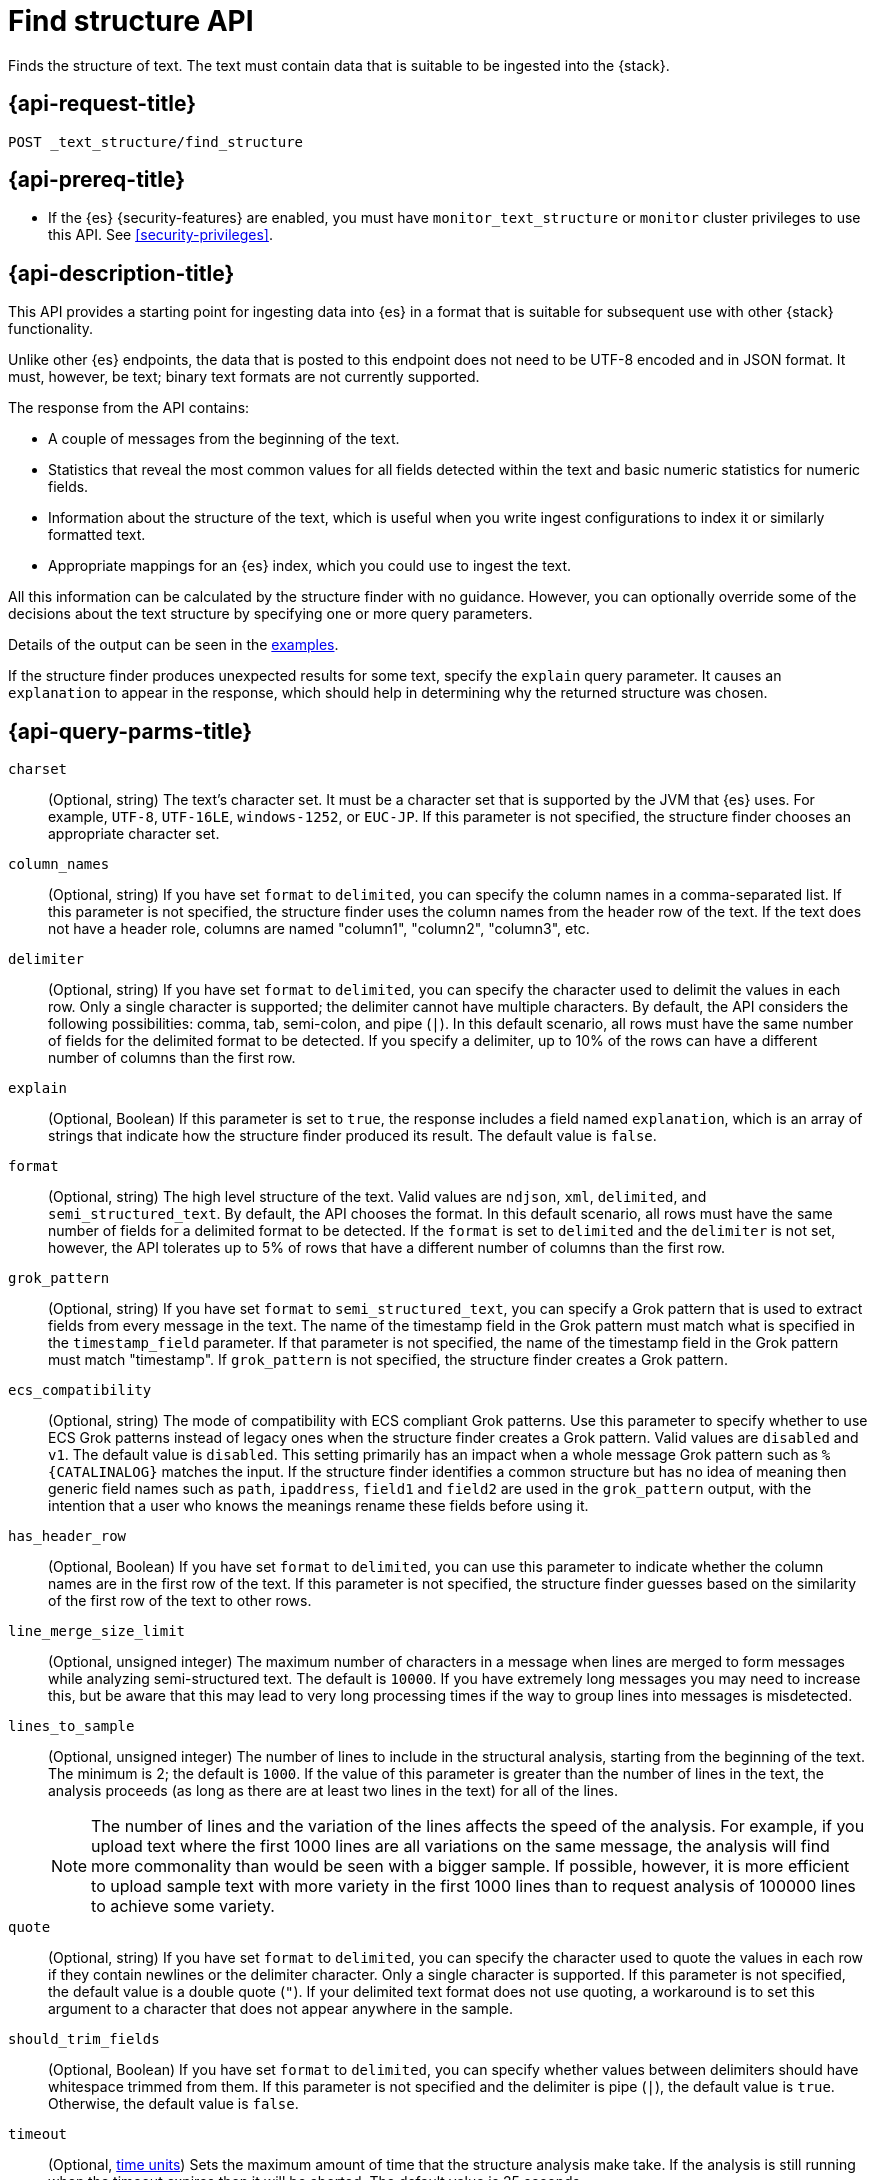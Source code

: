 [role="xpack"]
[[find-structure]]
= Find structure API

Finds the structure of text. The text must
contain data that is suitable to be ingested into the
{stack}.

[discrete]
[[find-structure-request]]
== {api-request-title}

`POST _text_structure/find_structure`

[discrete]
[[find-structure-prereqs]]
== {api-prereq-title}

* If the {es} {security-features} are enabled, you must have `monitor_text_structure` or
`monitor` cluster privileges to use this API. See
<<security-privileges>>.

[discrete]
[[find-structure-desc]]
== {api-description-title}

This API provides a starting point for ingesting data into {es} in a format that
is suitable for subsequent use with other {stack} functionality.

Unlike other {es} endpoints, the data that is posted to this endpoint does not
need to be UTF-8 encoded and in JSON format. It must, however, be text; binary
text formats are not currently supported.

The response from the API contains:

* A couple of messages from the beginning of the text.
* Statistics that reveal the most common values for all fields detected within
the text and basic numeric statistics for numeric fields.
* Information about the structure of the text, which is useful when you write
ingest configurations to index it or similarly formatted text.
* Appropriate mappings for an {es} index, which you could use to ingest the text.

All this information can be calculated by the structure finder with no guidance.
However, you can optionally override some of the decisions about the text
structure by specifying one or more query parameters.

Details of the output can be seen in the <<find-structure-examples,examples>>.

If the structure finder produces unexpected results for some text,
specify the `explain` query parameter. It causes an `explanation` to appear in
the response, which should help in determining why the returned structure was
chosen.

[discrete]
[[find-structure-query-parms]]
== {api-query-parms-title}

`charset`::
(Optional, string) The text's character set. It must be a character set that is
supported by the JVM that {es} uses. For example, `UTF-8`, `UTF-16LE`,
`windows-1252`, or `EUC-JP`. If this parameter is not specified, the structure
finder chooses an appropriate character set.

`column_names`::
(Optional, string) If you have set `format` to `delimited`, you can specify the
column names in a comma-separated list. If this parameter is not specified, the
structure finder uses the column names from the header row of the text. If the
text does not have a header role, columns are named "column1", "column2",
"column3", etc.

`delimiter`::
(Optional, string) If you have set `format` to `delimited`, you can specify the
character used to delimit the values in each row. Only a single character is
supported; the delimiter cannot have multiple characters. By default, the API
considers the following possibilities: comma, tab, semi-colon, and pipe (`|`).
In this default scenario, all rows must have the same number of fields for the
delimited format to be detected. If you specify a delimiter, up to 10% of the
rows can have a different number of columns than the first row.

`explain`::
(Optional, Boolean) If this parameter is set to `true`, the response includes a
field named `explanation`, which is an array of strings that indicate how the
structure finder produced its result. The default value is `false`.

`format`::
(Optional, string) The high level structure of the text. Valid values are
`ndjson`, `xml`, `delimited`, and `semi_structured_text`. By default, the API
chooses the format. In this default scenario, all rows must have the same number
of fields for a delimited format to be detected. If the `format` is set to
`delimited` and the `delimiter` is not set, however, the API tolerates up to 5%
of rows that have a different number of columns than the first row.

`grok_pattern`::
(Optional, string) If you have set `format` to `semi_structured_text`, you can
specify a Grok pattern that is used to extract fields from every message in the
text. The name of the timestamp field in the Grok pattern must match what is
specified in the `timestamp_field` parameter. If that parameter is not
specified, the name of the timestamp field in the Grok pattern must match
"timestamp". If `grok_pattern` is not specified, the structure finder creates a
Grok pattern.

`ecs_compatibility`::
(Optional, string) The mode of compatibility with ECS compliant Grok patterns.
Use this parameter to specify whether to use ECS Grok patterns instead of
legacy ones when the structure finder creates a Grok pattern. Valid values
are `disabled` and `v1`. The default value is `disabled`. This setting primarily
has an impact when a whole message Grok pattern such as `%{CATALINALOG}`
matches the input. If the structure finder identifies a common structure but
has no idea of meaning then generic field names such as `path`, `ipaddress`,
`field1` and `field2` are used in the `grok_pattern` output, with the intention
that a user who knows the meanings rename these fields before using it.
`has_header_row`::
(Optional, Boolean) If you have set `format` to `delimited`, you can use this
parameter to indicate whether the column names are in the first row of the text.
If this parameter is not specified, the structure finder guesses based on the
similarity of the first row of the text to other rows.

`line_merge_size_limit`::
(Optional, unsigned integer) The maximum number of characters in a message when
lines are merged to form messages while analyzing semi-structured text. The
default is `10000`. If you have extremely long messages you may need to increase
this, but be aware that this may lead to very long processing times if the way
to group lines into messages is misdetected.

`lines_to_sample`::
(Optional, unsigned integer) The number of lines to include in the structural
analysis, starting from the beginning of the text. The minimum is 2; the default
is `1000`. If the value of this parameter is greater than the number of lines in
the text, the analysis proceeds (as long as there are at least two lines in the
text) for all of the lines.
+
--
NOTE: The number of lines and the variation of the lines affects the speed of
the analysis. For example, if you upload text where the first 1000 lines
are all variations on the same message, the analysis will find more commonality
than would be seen with a bigger sample. If possible, however, it is more
efficient to upload sample text with more variety in the first 1000 lines than
to request analysis of 100000 lines to achieve some variety.

--

`quote`::
(Optional, string) If you have set `format` to `delimited`, you can specify the
character used to quote the values in each row if they contain newlines or the
delimiter character. Only a single character is supported. If this parameter is
not specified, the default value is a double quote (`"`). If your delimited text
format does not use quoting, a workaround is to set this argument to a character
that does not appear anywhere in the sample.

`should_trim_fields`::
(Optional, Boolean) If you have set `format` to `delimited`, you can specify
whether values between delimiters should have whitespace trimmed from them. If
this parameter is not specified and the delimiter is pipe (`|`), the default
value is `true`. Otherwise, the default value is `false`.

`timeout`::
(Optional, <<time-units,time units>>) Sets the maximum amount of time that the
structure analysis make take. If the analysis is still running when the timeout
expires then it will be aborted. The default value is 25 seconds.

`timestamp_field`::
(Optional, string) The name of the field that contains the primary timestamp of
each record in the text. In particular, if the text were ingested into an index,
this is the field that would be used to populate the `@timestamp` field.
+
--
If the `format` is `semi_structured_text`, this field must match the name of the
appropriate extraction in the `grok_pattern`. Therefore, for semi-structured
text, it is best not to specify this parameter unless `grok_pattern` is
also specified.

For structured text, if you specify this parameter, the field must exist
within the text.

If this parameter is not specified, the structure finder makes a decision about
which field (if any) is the primary timestamp field. For structured text,
it is not compulsory to have a timestamp in the text.
--

`timestamp_format`::
(Optional, string) The Java time format of the timestamp field in the text.
+
--
Only a subset of Java time format letter groups are supported:

* `a`
* `d`
* `dd`
* `EEE`
* `EEEE`
* `H`
* `HH`
* `h`
* `M`
* `MM`
* `MMM`
* `MMMM`
* `mm`
* `ss`
* `XX`
* `XXX`
* `yy`
* `yyyy`
* `zzz`

Additionally `S` letter groups (fractional seconds) of length one to nine are
supported providing they occur after `ss` and separated from the `ss` by a `.`,
`,` or `:`. Spacing and punctuation is also permitted with the exception of `?`,
newline and carriage return, together with literal text enclosed in single
quotes. For example, `MM/dd HH.mm.ss,SSSSSS 'in' yyyy` is a valid override
format.

One valuable use case for this parameter is when the format is semi-structured
text, there are multiple timestamp formats in the text, and you know which
format corresponds to the primary timestamp, but you do not want to specify the
full `grok_pattern`. Another is when the timestamp format is one that the
structure finder does not consider by default.

If this parameter is not specified, the structure finder chooses the best
format from a built-in set.

The following table provides the appropriate `timeformat` values for some example timestamps:

|===
| Timeformat                 | Presentation

| yyyy-MM-dd HH:mm:ssZ       | 2019-04-20 13:15:22+0000
| EEE, d MMM yyyy HH:mm:ss Z | Sat, 20 Apr 2019 13:15:22 +0000
| dd.MM.yy HH:mm:ss.SSS      | 20.04.19 13:15:22.285
|===

See
https://docs.oracle.com/javase/8/docs/api/java/time/format/DateTimeFormatter.html[the Java date/time format documentation]
for more information about date and time format syntax.

--

[discrete]
[[find-structure-request-body]]
== {api-request-body-title}

The text that you want to analyze. It must contain data that is suitable to
be ingested into {es}. It does not need to be in JSON format and it does not
need to be UTF-8 encoded. The size is limited to the {es} HTTP receive buffer
size, which defaults to 100 Mb.

[discrete]
[[find-structure-examples]]
== {api-examples-title}

[discrete]
[[find-structure-example-nld-json]]
=== Ingesting newline-delimited JSON

Suppose you have newline-delimited JSON text that contains information about
some books. You can send the contents to the `find_structure` endpoint:

[source,console]
----
POST _text_structure/find_structure
{"name": "Leviathan Wakes", "author": "James S.A. Corey", "release_date": "2011-06-02", "page_count": 561}
{"name": "Hyperion", "author": "Dan Simmons", "release_date": "1989-05-26", "page_count": 482}
{"name": "Dune", "author": "Frank Herbert", "release_date": "1965-06-01", "page_count": 604}
{"name": "Dune Messiah", "author": "Frank Herbert", "release_date": "1969-10-15", "page_count": 331}
{"name": "Children of Dune", "author": "Frank Herbert", "release_date": "1976-04-21", "page_count": 408}
{"name": "God Emperor of Dune", "author": "Frank Herbert", "release_date": "1981-05-28", "page_count": 454}
{"name": "Consider Phlebas", "author": "Iain M. Banks", "release_date": "1987-04-23", "page_count": 471}
{"name": "Pandora's Star", "author": "Peter F. Hamilton", "release_date": "2004-03-02", "page_count": 768}
{"name": "Revelation Space", "author": "Alastair Reynolds", "release_date": "2000-03-15", "page_count": 585}
{"name": "A Fire Upon the Deep", "author": "Vernor Vinge", "release_date": "1992-06-01", "page_count": 613}
{"name": "Ender's Game", "author": "Orson Scott Card", "release_date": "1985-06-01", "page_count": 324}
{"name": "1984", "author": "George Orwell", "release_date": "1985-06-01", "page_count": 328}
{"name": "Fahrenheit 451", "author": "Ray Bradbury", "release_date": "1953-10-15", "page_count": 227}
{"name": "Brave New World", "author": "Aldous Huxley", "release_date": "1932-06-01", "page_count": 268}
{"name": "Foundation", "author": "Isaac Asimov", "release_date": "1951-06-01", "page_count": 224}
{"name": "The Giver", "author": "Lois Lowry", "release_date": "1993-04-26", "page_count": 208}
{"name": "Slaughterhouse-Five", "author": "Kurt Vonnegut", "release_date": "1969-06-01", "page_count": 275}
{"name": "The Hitchhiker's Guide to the Galaxy", "author": "Douglas Adams", "release_date": "1979-10-12", "page_count": 180}
{"name": "Snow Crash", "author": "Neal Stephenson", "release_date": "1992-06-01", "page_count": 470}
{"name": "Neuromancer", "author": "William Gibson", "release_date": "1984-07-01", "page_count": 271}
{"name": "The Handmaid's Tale", "author": "Margaret Atwood", "release_date": "1985-06-01", "page_count": 311}
{"name": "Starship Troopers", "author": "Robert A. Heinlein", "release_date": "1959-12-01", "page_count": 335}
{"name": "The Left Hand of Darkness", "author": "Ursula K. Le Guin", "release_date": "1969-06-01", "page_count": 304}
{"name": "The Moon is a Harsh Mistress", "author": "Robert A. Heinlein", "release_date": "1966-04-01", "page_count": 288}
----
// TEST

If the request does not encounter errors, you receive the following result:

[source,console-result]
----
{
  "num_lines_analyzed" : 24, <1>
  "num_messages_analyzed" : 24, <2>
  "sample_start" : "{\"name\": \"Leviathan Wakes\", \"author\": \"James S.A. Corey\", \"release_date\": \"2011-06-02\", \"page_count\": 561}\n{\"name\": \"Hyperion\", \"author\": \"Dan Simmons\", \"release_date\": \"1989-05-26\", \"page_count\": 482}\n", <3>
  "charset" : "UTF-8", <4>
  "has_byte_order_marker" : false, <5>
  "format" : "ndjson", <6>
  "ecs_compatibility" : "disabled", <7>
  "timestamp_field" : "release_date", <8>
  "joda_timestamp_formats" : [ <9>
    "ISO8601"
  ],
  "java_timestamp_formats" : [ <10>
    "ISO8601"
  ],
  "need_client_timezone" : true, <11>
  "mappings" : { <12>
    "properties" : {
      "@timestamp" : {
        "type" : "date"
      },
      "author" : {
        "type" : "keyword"
      },
      "name" : {
        "type" : "keyword"
      },
      "page_count" : {
        "type" : "long"
      },
      "release_date" : {
        "type" : "date",
        "format" : "iso8601"
      }
    }
  },
  "ingest_pipeline" : {
    "description" : "Ingest pipeline created by text structure finder",
    "processors" : [
      {
        "date" : {
          "field" : "release_date",
          "timezone" : "{{ event.timezone }}",
          "formats" : [
            "ISO8601"
          ]
        }
      }
    ]
  },
  "field_stats" : { <13>
    "author" : {
      "count" : 24,
      "cardinality" : 20,
      "top_hits" : [
        {
          "value" : "Frank Herbert",
          "count" : 4
        },
        {
          "value" : "Robert A. Heinlein",
          "count" : 2
        },
        {
          "value" : "Alastair Reynolds",
          "count" : 1
        },
        {
          "value" : "Aldous Huxley",
          "count" : 1
        },
        {
          "value" : "Dan Simmons",
          "count" : 1
        },
        {
          "value" : "Douglas Adams",
          "count" : 1
        },
        {
          "value" : "George Orwell",
          "count" : 1
        },
        {
          "value" : "Iain M. Banks",
          "count" : 1
        },
        {
          "value" : "Isaac Asimov",
          "count" : 1
        },
        {
          "value" : "James S.A. Corey",
          "count" : 1
        }
      ]
    },
    "name" : {
      "count" : 24,
      "cardinality" : 24,
      "top_hits" : [
        {
          "value" : "1984",
          "count" : 1
        },
        {
          "value" : "A Fire Upon the Deep",
          "count" : 1
        },
        {
          "value" : "Brave New World",
          "count" : 1
        },
        {
          "value" : "Children of Dune",
          "count" : 1
        },
        {
          "value" : "Consider Phlebas",
          "count" : 1
        },
        {
          "value" : "Dune",
          "count" : 1
        },
        {
          "value" : "Dune Messiah",
          "count" : 1
        },
        {
          "value" : "Ender's Game",
          "count" : 1
        },
        {
          "value" : "Fahrenheit 451",
          "count" : 1
        },
        {
          "value" : "Foundation",
          "count" : 1
        }
      ]
    },
    "page_count" : {
      "count" : 24,
      "cardinality" : 24,
      "min_value" : 180,
      "max_value" : 768,
      "mean_value" : 387.0833333333333,
      "median_value" : 329.5,
      "top_hits" : [
        {
          "value" : 180,
          "count" : 1
        },
        {
          "value" : 208,
          "count" : 1
        },
        {
          "value" : 224,
          "count" : 1
        },
        {
          "value" : 227,
          "count" : 1
        },
        {
          "value" : 268,
          "count" : 1
        },
        {
          "value" : 271,
          "count" : 1
        },
        {
          "value" : 275,
          "count" : 1
        },
        {
          "value" : 288,
          "count" : 1
        },
        {
          "value" : 304,
          "count" : 1
        },
        {
          "value" : 311,
          "count" : 1
        }
      ]
    },
    "release_date" : {
      "count" : 24,
      "cardinality" : 20,
      "earliest" : "1932-06-01",
      "latest" : "2011-06-02",
      "top_hits" : [
        {
          "value" : "1985-06-01",
          "count" : 3
        },
        {
          "value" : "1969-06-01",
          "count" : 2
        },
        {
          "value" : "1992-06-01",
          "count" : 2
        },
        {
          "value" : "1932-06-01",
          "count" : 1
        },
        {
          "value" : "1951-06-01",
          "count" : 1
        },
        {
          "value" : "1953-10-15",
          "count" : 1
        },
        {
          "value" : "1959-12-01",
          "count" : 1
        },
        {
          "value" : "1965-06-01",
          "count" : 1
        },
        {
          "value" : "1966-04-01",
          "count" : 1
        },
        {
          "value" : "1969-10-15",
          "count" : 1
        }
      ]
    }
  }
}
----
// TESTRESPONSE[s/"sample_start" : ".*",/"sample_start" : "$body.sample_start",/]
// The substitution is because the text is pre-processed by the test harness,
// so the fields may get reordered in the JSON the endpoint sees

<1> `num_lines_analyzed` indicates how many lines of the text were analyzed.
<2> `num_messages_analyzed` indicates how many distinct messages the lines
contained. For NDJSON, this value is the same as `num_lines_analyzed`. For other
text formats, messages can span several lines.
<3> `sample_start` reproduces the first two messages in the text verbatim. This
may help diagnose parse errors or accidental uploads of the wrong text.
<4> `charset` indicates the character encoding used to parse the text.
<5> For UTF character encodings, `has_byte_order_marker` indicates whether the
text begins with a byte order marker.
<6> `format` is one of `ndjson`, `xml`, `delimited` or `semi_structured_text`.
<7> `ecs_compatibility` is either `disabled` or `v1`, defaults to `disabled`.
<7> The `timestamp_field` names the field considered most likely to be the
primary timestamp of each document.
<9> `joda_timestamp_formats` are used to tell {ls} how to parse timestamps.
<10> `java_timestamp_formats` are the Java time formats recognized in the time
fields. {es} mappings and ingest pipelines use this format.
<11> If a timestamp format is detected that does not include a timezone,
`need_client_timezone` will be `true`. The server that parses the text must
therefore be told the correct timezone by the client.
<12> `mappings` contains some suitable mappings for an index into which the data
could be ingested. In this case, the `release_date` field has been given a
`keyword` type as it is not considered specific enough to convert to the `date`
type.
<13> `field_stats` contains the most common values of each field, plus basic
numeric statistics for the numeric `page_count` field. This information may
provide clues that the data needs to be cleaned or transformed prior to use by
other {stack} functionality.

[discrete]
[[find-structure-example-nyc]]
=== Finding the structure of NYC yellow cab example data

The next example shows how it's possible to find the structure of some New York
City yellow cab trip data. The first `curl` command downloads the data, the
first 20000 lines of which are then piped into the `find_structure`
endpoint. The `lines_to_sample` query parameter of the endpoint is set to 20000
to match what is specified in the `head` command.

[source,js]
----
curl -s "s3.amazonaws.com/nyc-tlc/trip+data/yellow_tripdata_2018-06.csv" | head -20000 | curl -s -H "Content-Type: application/json" -XPOST "localhost:9200/_text_structure/find_structure?pretty&lines_to_sample=20000" -T -
----
// NOTCONSOLE
// Not converting to console because this shows how curl can be used

--
NOTE: The `Content-Type: application/json` header must be set even though in
this case the data is not JSON. (Alternatively the `Content-Type` can be set
to any other supported by {es}, but it must be set.)

--

If the request does not encounter errors, you receive the following result:

[source,js]
----
{
  "num_lines_analyzed" : 20000,
  "num_messages_analyzed" : 19998, <1>
  "sample_start" : "VendorID,tpep_pickup_datetime,tpep_dropoff_datetime,passenger_count,trip_distance,RatecodeID,store_and_fwd_flag,PULocationID,DOLocationID,payment_type,fare_amount,extra,mta_tax,tip_amount,tolls_amount,improvement_surcharge,total_amount\n\n1,2018-06-01 00:15:40,2018-06-01 00:16:46,1,.00,1,N,145,145,2,3,0.5,0.5,0,0,0.3,4.3\n",
  "charset" : "UTF-8",
  "has_byte_order_marker" : false,
  "format" : "delimited", <2>
  "multiline_start_pattern" : "^.*?,\"?\\d{4}-\\d{2}-\\d{2}[T ]\\d{2}:\\d{2}",
  "exclude_lines_pattern" : "^\"?VendorID\"?,\"?tpep_pickup_datetime\"?,\"?tpep_dropoff_datetime\"?,\"?passenger_count\"?,\"?trip_distance\"?,\"?RatecodeID\"?,\"?store_and_fwd_flag\"?,\"?PULocationID\"?,\"?DOLocationID\"?,\"?payment_type\"?,\"?fare_amount\"?,\"?extra\"?,\"?mta_tax\"?,\"?tip_amount\"?,\"?tolls_amount\"?,\"?improvement_surcharge\"?,\"?total_amount\"?",
  "column_names" : [ <3>
    "VendorID",
    "tpep_pickup_datetime",
    "tpep_dropoff_datetime",
    "passenger_count",
    "trip_distance",
    "RatecodeID",
    "store_and_fwd_flag",
    "PULocationID",
    "DOLocationID",
    "payment_type",
    "fare_amount",
    "extra",
    "mta_tax",
    "tip_amount",
    "tolls_amount",
    "improvement_surcharge",
    "total_amount"
  ],
  "has_header_row" : true, <4>
  "delimiter" : ",", <5>
  "quote" : "\"", <6>
  "timestamp_field" : "tpep_pickup_datetime", <7>
  "joda_timestamp_formats" : [ <8>
    "YYYY-MM-dd HH:mm:ss"
  ],
  "java_timestamp_formats" : [ <9>
    "yyyy-MM-dd HH:mm:ss"
  ],
  "need_client_timezone" : true, <10>
  "mappings" : {
    "properties" : {
      "@timestamp" : {
        "type" : "date"
      },
      "DOLocationID" : {
        "type" : "long"
      },
      "PULocationID" : {
        "type" : "long"
      },
      "RatecodeID" : {
        "type" : "long"
      },
      "VendorID" : {
        "type" : "long"
      },
      "extra" : {
        "type" : "double"
      },
      "fare_amount" : {
        "type" : "double"
      },
      "improvement_surcharge" : {
        "type" : "double"
      },
      "mta_tax" : {
        "type" : "double"
      },
      "passenger_count" : {
        "type" : "long"
      },
      "payment_type" : {
        "type" : "long"
      },
      "store_and_fwd_flag" : {
        "type" : "keyword"
      },
      "tip_amount" : {
        "type" : "double"
      },
      "tolls_amount" : {
        "type" : "double"
      },
      "total_amount" : {
        "type" : "double"
      },
      "tpep_dropoff_datetime" : {
        "type" : "date",
        "format" : "yyyy-MM-dd HH:mm:ss"
      },
      "tpep_pickup_datetime" : {
        "type" : "date",
        "format" : "yyyy-MM-dd HH:mm:ss"
      },
      "trip_distance" : {
        "type" : "double"
      }
    }
  },
  "ingest_pipeline" : {
    "description" : "Ingest pipeline created by text structure finder",
    "processors" : [
      {
        "csv" : {
          "field" : "message",
          "target_fields" : [
            "VendorID",
            "tpep_pickup_datetime",
            "tpep_dropoff_datetime",
            "passenger_count",
            "trip_distance",
            "RatecodeID",
            "store_and_fwd_flag",
            "PULocationID",
            "DOLocationID",
            "payment_type",
            "fare_amount",
            "extra",
            "mta_tax",
            "tip_amount",
            "tolls_amount",
            "improvement_surcharge",
            "total_amount"
          ]
        }
      },
      {
        "date" : {
          "field" : "tpep_pickup_datetime",
          "timezone" : "{{ event.timezone }}",
          "formats" : [
            "yyyy-MM-dd HH:mm:ss"
          ]
        }
      },
      {
        "convert" : {
          "field" : "DOLocationID",
          "type" : "long"
        }
      },
      {
        "convert" : {
          "field" : "PULocationID",
          "type" : "long"
        }
      },
      {
        "convert" : {
          "field" : "RatecodeID",
          "type" : "long"
        }
      },
      {
        "convert" : {
          "field" : "VendorID",
          "type" : "long"
        }
      },
      {
        "convert" : {
          "field" : "extra",
          "type" : "double"
        }
      },
      {
        "convert" : {
          "field" : "fare_amount",
          "type" : "double"
        }
      },
      {
        "convert" : {
          "field" : "improvement_surcharge",
          "type" : "double"
        }
      },
      {
        "convert" : {
          "field" : "mta_tax",
          "type" : "double"
        }
      },
      {
        "convert" : {
          "field" : "passenger_count",
          "type" : "long"
        }
      },
      {
        "convert" : {
          "field" : "payment_type",
          "type" : "long"
        }
      },
      {
        "convert" : {
          "field" : "tip_amount",
          "type" : "double"
        }
      },
      {
        "convert" : {
          "field" : "tolls_amount",
          "type" : "double"
        }
      },
      {
        "convert" : {
          "field" : "total_amount",
          "type" : "double"
        }
      },
      {
        "convert" : {
          "field" : "trip_distance",
          "type" : "double"
        }
      },
      {
        "remove" : {
          "field" : "message"
        }
      }
    ]
  },
  "field_stats" : {
    "DOLocationID" : {
      "count" : 19998,
      "cardinality" : 240,
      "min_value" : 1,
      "max_value" : 265,
      "mean_value" : 150.26532653265312,
      "median_value" : 148,
      "top_hits" : [
        {
          "value" : 79,
          "count" : 760
        },
        {
          "value" : 48,
          "count" : 683
        },
        {
          "value" : 68,
          "count" : 529
        },
        {
          "value" : 170,
          "count" : 506
        },
        {
          "value" : 107,
          "count" : 468
        },
        {
          "value" : 249,
          "count" : 457
        },
        {
          "value" : 230,
          "count" : 441
        },
        {
          "value" : 186,
          "count" : 432
        },
        {
          "value" : 141,
          "count" : 409
        },
        {
          "value" : 263,
          "count" : 386
        }
      ]
    },
    "PULocationID" : {
      "count" : 19998,
      "cardinality" : 154,
      "min_value" : 1,
      "max_value" : 265,
      "mean_value" : 153.4042404240424,
      "median_value" : 148,
      "top_hits" : [
        {
          "value" : 79,
          "count" : 1067
        },
        {
          "value" : 230,
          "count" : 949
        },
        {
          "value" : 148,
          "count" : 940
        },
        {
          "value" : 132,
          "count" : 897
        },
        {
          "value" : 48,
          "count" : 853
        },
        {
          "value" : 161,
          "count" : 820
        },
        {
          "value" : 234,
          "count" : 750
        },
        {
          "value" : 249,
          "count" : 722
        },
        {
          "value" : 164,
          "count" : 663
        },
        {
          "value" : 114,
          "count" : 646
        }
      ]
    },
    "RatecodeID" : {
      "count" : 19998,
      "cardinality" : 5,
      "min_value" : 1,
      "max_value" : 5,
      "mean_value" : 1.0656565656565653,
      "median_value" : 1,
      "top_hits" : [
        {
          "value" : 1,
          "count" : 19311
        },
        {
          "value" : 2,
          "count" : 468
        },
        {
          "value" : 5,
          "count" : 195
        },
        {
          "value" : 4,
          "count" : 17
        },
        {
          "value" : 3,
          "count" : 7
        }
      ]
    },
    "VendorID" : {
      "count" : 19998,
      "cardinality" : 2,
      "min_value" : 1,
      "max_value" : 2,
      "mean_value" : 1.59005900590059,
      "median_value" : 2,
      "top_hits" : [
        {
          "value" : 2,
          "count" : 11800
        },
        {
          "value" : 1,
          "count" : 8198
        }
      ]
    },
    "extra" : {
      "count" : 19998,
      "cardinality" : 3,
      "min_value" : -0.5,
      "max_value" : 0.5,
      "mean_value" : 0.4815981598159816,
      "median_value" : 0.5,
      "top_hits" : [
        {
          "value" : 0.5,
          "count" : 19281
        },
        {
          "value" : 0,
          "count" : 698
        },
        {
          "value" : -0.5,
          "count" : 19
        }
      ]
    },
    "fare_amount" : {
      "count" : 19998,
      "cardinality" : 208,
      "min_value" : -100,
      "max_value" : 300,
      "mean_value" : 13.937719771977209,
      "median_value" : 9.5,
      "top_hits" : [
        {
          "value" : 6,
          "count" : 1004
        },
        {
          "value" : 6.5,
          "count" : 935
        },
        {
          "value" : 5.5,
          "count" : 909
        },
        {
          "value" : 7,
          "count" : 903
        },
        {
          "value" : 5,
          "count" : 889
        },
        {
          "value" : 7.5,
          "count" : 854
        },
        {
          "value" : 4.5,
          "count" : 802
        },
        {
          "value" : 8.5,
          "count" : 790
        },
        {
          "value" : 8,
          "count" : 789
        },
        {
          "value" : 9,
          "count" : 711
        }
      ]
    },
    "improvement_surcharge" : {
      "count" : 19998,
      "cardinality" : 3,
      "min_value" : -0.3,
      "max_value" : 0.3,
      "mean_value" : 0.29915991599159913,
      "median_value" : 0.3,
      "top_hits" : [
        {
          "value" : 0.3,
          "count" : 19964
        },
        {
          "value" : -0.3,
          "count" : 22
        },
        {
          "value" : 0,
          "count" : 12
        }
      ]
    },
    "mta_tax" : {
      "count" : 19998,
      "cardinality" : 3,
      "min_value" : -0.5,
      "max_value" : 0.5,
      "mean_value" : 0.4962246224622462,
      "median_value" : 0.5,
      "top_hits" : [
        {
          "value" : 0.5,
          "count" : 19868
        },
        {
          "value" : 0,
          "count" : 109
        },
        {
          "value" : -0.5,
          "count" : 21
        }
      ]
    },
    "passenger_count" : {
      "count" : 19998,
      "cardinality" : 7,
      "min_value" : 0,
      "max_value" : 6,
      "mean_value" : 1.6201620162016201,
      "median_value" : 1,
      "top_hits" : [
        {
          "value" : 1,
          "count" : 14219
        },
        {
          "value" : 2,
          "count" : 2886
        },
        {
          "value" : 5,
          "count" : 1047
        },
        {
          "value" : 3,
          "count" : 804
        },
        {
          "value" : 6,
          "count" : 523
        },
        {
          "value" : 4,
          "count" : 406
        },
        {
          "value" : 0,
          "count" : 113
        }
      ]
    },
    "payment_type" : {
      "count" : 19998,
      "cardinality" : 4,
      "min_value" : 1,
      "max_value" : 4,
      "mean_value" : 1.315631563156316,
      "median_value" : 1,
      "top_hits" : [
        {
          "value" : 1,
          "count" : 13936
        },
        {
          "value" : 2,
          "count" : 5857
        },
        {
          "value" : 3,
          "count" : 160
        },
        {
          "value" : 4,
          "count" : 45
        }
      ]
    },
    "store_and_fwd_flag" : {
      "count" : 19998,
      "cardinality" : 2,
      "top_hits" : [
        {
          "value" : "N",
          "count" : 19910
        },
        {
          "value" : "Y",
          "count" : 88
        }
      ]
    },
    "tip_amount" : {
      "count" : 19998,
      "cardinality" : 717,
      "min_value" : 0,
      "max_value" : 128,
      "mean_value" : 2.010959095909593,
      "median_value" : 1.45,
      "top_hits" : [
        {
          "value" : 0,
          "count" : 6917
        },
        {
          "value" : 1,
          "count" : 1178
        },
        {
          "value" : 2,
          "count" : 624
        },
        {
          "value" : 3,
          "count" : 248
        },
        {
          "value" : 1.56,
          "count" : 206
        },
        {
          "value" : 1.46,
          "count" : 205
        },
        {
          "value" : 1.76,
          "count" : 196
        },
        {
          "value" : 1.45,
          "count" : 195
        },
        {
          "value" : 1.36,
          "count" : 191
        },
        {
          "value" : 1.5,
          "count" : 187
        }
      ]
    },
    "tolls_amount" : {
      "count" : 19998,
      "cardinality" : 26,
      "min_value" : 0,
      "max_value" : 35,
      "mean_value" : 0.2729697969796978,
      "median_value" : 0,
      "top_hits" : [
        {
          "value" : 0,
          "count" : 19107
        },
        {
          "value" : 5.76,
          "count" : 791
        },
        {
          "value" : 10.5,
          "count" : 36
        },
        {
          "value" : 2.64,
          "count" : 21
        },
        {
          "value" : 11.52,
          "count" : 8
        },
        {
          "value" : 5.54,
          "count" : 4
        },
        {
          "value" : 8.5,
          "count" : 4
        },
        {
          "value" : 17.28,
          "count" : 4
        },
        {
          "value" : 2,
          "count" : 2
        },
        {
          "value" : 2.16,
          "count" : 2
        }
      ]
    },
    "total_amount" : {
      "count" : 19998,
      "cardinality" : 1267,
      "min_value" : -100.3,
      "max_value" : 389.12,
      "mean_value" : 17.499898989898995,
      "median_value" : 12.35,
      "top_hits" : [
        {
          "value" : 7.3,
          "count" : 478
        },
        {
          "value" : 8.3,
          "count" : 443
        },
        {
          "value" : 8.8,
          "count" : 420
        },
        {
          "value" : 6.8,
          "count" : 406
        },
        {
          "value" : 7.8,
          "count" : 405
        },
        {
          "value" : 6.3,
          "count" : 371
        },
        {
          "value" : 9.8,
          "count" : 368
        },
        {
          "value" : 5.8,
          "count" : 362
        },
        {
          "value" : 9.3,
          "count" : 332
        },
        {
          "value" : 10.3,
          "count" : 332
        }
      ]
    },
    "tpep_dropoff_datetime" : {
      "count" : 19998,
      "cardinality" : 9066,
      "earliest" : "2018-05-31 06:18:15",
      "latest" : "2018-06-02 02:25:44",
      "top_hits" : [
        {
          "value" : "2018-06-01 01:12:12",
          "count" : 10
        },
        {
          "value" : "2018-06-01 00:32:15",
          "count" : 9
        },
        {
          "value" : "2018-06-01 00:44:27",
          "count" : 9
        },
        {
          "value" : "2018-06-01 00:46:42",
          "count" : 9
        },
        {
          "value" : "2018-06-01 01:03:22",
          "count" : 9
        },
        {
          "value" : "2018-06-01 01:05:13",
          "count" : 9
        },
        {
          "value" : "2018-06-01 00:11:20",
          "count" : 8
        },
        {
          "value" : "2018-06-01 00:16:03",
          "count" : 8
        },
        {
          "value" : "2018-06-01 00:19:47",
          "count" : 8
        },
        {
          "value" : "2018-06-01 00:25:17",
          "count" : 8
        }
      ]
    },
    "tpep_pickup_datetime" : {
      "count" : 19998,
      "cardinality" : 8760,
      "earliest" : "2018-05-31 06:08:31",
      "latest" : "2018-06-02 01:21:21",
      "top_hits" : [
        {
          "value" : "2018-06-01 00:01:23",
          "count" : 12
        },
        {
          "value" : "2018-06-01 00:04:31",
          "count" : 10
        },
        {
          "value" : "2018-06-01 00:05:38",
          "count" : 10
        },
        {
          "value" : "2018-06-01 00:09:50",
          "count" : 10
        },
        {
          "value" : "2018-06-01 00:12:01",
          "count" : 10
        },
        {
          "value" : "2018-06-01 00:14:17",
          "count" : 10
        },
        {
          "value" : "2018-06-01 00:00:34",
          "count" : 9
        },
        {
          "value" : "2018-06-01 00:00:40",
          "count" : 9
        },
        {
          "value" : "2018-06-01 00:02:53",
          "count" : 9
        },
        {
          "value" : "2018-06-01 00:05:40",
          "count" : 9
        }
      ]
    },
    "trip_distance" : {
      "count" : 19998,
      "cardinality" : 1687,
      "min_value" : 0,
      "max_value" : 64.63,
      "mean_value" : 3.6521062106210715,
      "median_value" : 2.16,
      "top_hits" : [
        {
          "value" : 0.9,
          "count" : 335
        },
        {
          "value" : 0.8,
          "count" : 320
        },
        {
          "value" : 1.1,
          "count" : 316
        },
        {
          "value" : 0.7,
          "count" : 304
        },
        {
          "value" : 1.2,
          "count" : 303
        },
        {
          "value" : 1,
          "count" : 296
        },
        {
          "value" : 1.3,
          "count" : 280
        },
        {
          "value" : 1.5,
          "count" : 268
        },
        {
          "value" : 1.6,
          "count" : 268
        },
        {
          "value" : 0.6,
          "count" : 256
        }
      ]
    }
  }
}
----
// NOTCONSOLE

<1> `num_messages_analyzed` is 2 lower than `num_lines_analyzed` because only
data records count as messages. The first line contains the column names and in
this sample the second line is blank.
<2> Unlike the first example, in this case the `format` has been identified as
`delimited`.
<3> Because the `format` is `delimited`, the `column_names` field in the output
lists the column names in the order they appear in the sample.
<4> `has_header_row` indicates that for this sample the column names were in
the first row of the sample. (If they hadn't been then it would have been a good
idea to specify them in the `column_names` query parameter.)
<5> The `delimiter` for this sample is a comma, as it's CSV formatted text.
<6> The `quote` character is the default double quote. (The structure finder
does not attempt to deduce any other quote character, so if you have delimited
text that's quoted with some other character you must specify it using the
`quote` query parameter.)
<7> The `timestamp_field` has been chosen to be `tpep_pickup_datetime`.
`tpep_dropoff_datetime` would work just as well, but `tpep_pickup_datetime` was
chosen because it comes first in the column order. If you prefer
`tpep_dropoff_datetime` then force it to be chosen using the
`timestamp_field` query parameter.
<8> `joda_timestamp_formats` are used to tell {ls} how to parse timestamps.
<9> `java_timestamp_formats` are the Java time formats recognized in the time
fields. {es} mappings and ingest pipelines use this format.
<10> The timestamp format in this sample doesn't specify a timezone, so to
accurately convert them to UTC timestamps to store in {es} it's necessary to
supply the timezone they relate to. `need_client_timezone` will be `false` for
timestamp formats that include the timezone.

[discrete]
[[find-structure-example-timeout]]
=== Setting the timeout parameter

If you try to analyze a lot of data then the analysis will take a long time. If
you want to limit the amount of processing your {es} cluster performs for a
request, use the `timeout` query parameter. The analysis will be aborted and an
error returned when the timeout expires. For example, you can replace 20000
lines in the previous example with 200000 and set a 1 second timeout on the
analysis:

[source,js]
----
curl -s "s3.amazonaws.com/nyc-tlc/trip+data/yellow_tripdata_2018-06.csv" | head -200000 | curl -s -H "Content-Type: application/json" -XPOST "localhost:9200/_text_structure/find_structure?pretty&lines_to_sample=200000&timeout=1s" -T -
----
// NOTCONSOLE
// Not converting to console because this shows how curl can be used

Unless you are using an incredibly fast computer you'll receive a timeout error:

[source,js]
----
{
  "error" : {
    "root_cause" : [
      {
        "type" : "timeout_exception",
        "reason" : "Aborting structure analysis during [delimited record parsing] as it has taken longer than the timeout of [1s]"
      }
    ],
    "type" : "timeout_exception",
    "reason" : "Aborting structure analysis during [delimited record parsing] as it has taken longer than the timeout of [1s]"
  },
  "status" : 500
}
----
// NOTCONSOLE

--
NOTE: If you try the example above yourself you will note that the overall
running time of the `curl` commands is considerably longer than 1 second. This
is because it takes a while to download 200000 lines of CSV from the internet,
and the timeout is measured from the time this endpoint starts to process the
data.

--

[discrete]
[[find-structure-example-eslog]]
=== Analyzing {es} log files

This is an example of analyzing an {es} log file:

[source,js]
----
curl -s -H "Content-Type: application/json" -XPOST
"localhost:9200/_text_structure/find_structure?pretty&ecs_compatibility=disabled" -T "$ES_HOME/logs/elasticsearch.log"
----
// NOTCONSOLE
// Not converting to console because this shows how curl can be used

If the request does not encounter errors, the result will look something like
this:

[source,js]
----
{
  "num_lines_analyzed" : 53,
  "num_messages_analyzed" : 53,
  "sample_start" : "[2018-09-27T14:39:28,518][INFO ][o.e.e.NodeEnvironment    ] [node-0] using [1] data paths, mounts [[/ (/dev/disk1)]], net usable_space [165.4gb], net total_space [464.7gb], types [hfs]\n[2018-09-27T14:39:28,521][INFO ][o.e.e.NodeEnvironment    ] [node-0] heap size [494.9mb], compressed ordinary object pointers [true]\n",
  "charset" : "UTF-8",
  "has_byte_order_marker" : false,
  "format" : "semi_structured_text", <1>
  "multiline_start_pattern" : "^\\[\\b\\d{4}-\\d{2}-\\d{2}[T ]\\d{2}:\\d{2}", <2>
  "grok_pattern" : "\\[%{TIMESTAMP_ISO8601:timestamp}\\]\\[%{LOGLEVEL:loglevel}.*", <3>
  "ecs_compatibility" : "disabled", <4>
  "timestamp_field" : "timestamp",
  "joda_timestamp_formats" : [
    "ISO8601"
  ],
  "java_timestamp_formats" : [
    "ISO8601"
  ],
  "need_client_timezone" : true,
  "mappings" : {
    "properties" : {
      "@timestamp" : {
        "type" : "date"
      },
      "loglevel" : {
        "type" : "keyword"
      },
      "message" : {
        "type" : "text"
      }
    }
  },
  "ingest_pipeline" : {
    "description" : "Ingest pipeline created by text structure finder",
    "processors" : [
      {
        "grok" : {
          "field" : "message",
          "patterns" : [
            "\\[%{TIMESTAMP_ISO8601:timestamp}\\]\\[%{LOGLEVEL:loglevel}.*"
          ]
        }
      },
      {
        "date" : {
          "field" : "timestamp",
          "timezone" : "{{ event.timezone }}",
          "formats" : [
            "ISO8601"
          ]
        }
      },
      {
        "remove" : {
          "field" : "timestamp"
        }
      }
    ]
  },
  "field_stats" : {
    "loglevel" : {
      "count" : 53,
      "cardinality" : 3,
      "top_hits" : [
        {
          "value" : "INFO",
          "count" : 51
        },
        {
          "value" : "DEBUG",
          "count" : 1
        },
        {
          "value" : "WARN",
          "count" : 1
        }
      ]
    },
    "timestamp" : {
      "count" : 53,
      "cardinality" : 28,
      "earliest" : "2018-09-27T14:39:28,518",
      "latest" : "2018-09-27T14:39:37,012",
      "top_hits" : [
        {
          "value" : "2018-09-27T14:39:29,859",
          "count" : 10
        },
        {
          "value" : "2018-09-27T14:39:29,860",
          "count" : 9
        },
        {
          "value" : "2018-09-27T14:39:29,858",
          "count" : 6
        },
        {
          "value" : "2018-09-27T14:39:28,523",
          "count" : 3
        },
        {
          "value" : "2018-09-27T14:39:34,234",
          "count" : 2
        },
        {
          "value" : "2018-09-27T14:39:28,518",
          "count" : 1
        },
        {
          "value" : "2018-09-27T14:39:28,521",
          "count" : 1
        },
        {
          "value" : "2018-09-27T14:39:28,522",
          "count" : 1
        },
        {
          "value" : "2018-09-27T14:39:29,861",
          "count" : 1
        },
        {
          "value" : "2018-09-27T14:39:32,786",
          "count" : 1
        }
      ]
    }
  }
}
----
// NOTCONSOLE

<1> This time the `format` has been identified as `semi_structured_text`.
<2> The `multiline_start_pattern` is set on the basis that the timestamp appears
in the first line of each multi-line log message.
<3> A very simple `grok_pattern` has been created, which extracts the timestamp
and recognizable fields that appear in every analyzed message. In this case the
only field that was recognized beyond the timestamp was the log level.
<4> The ECS Grok pattern compatibility mode used, may be one of either `disabled`
(the default if not specified in the request) or `v1`

[discrete]
[[find-structure-example-grok]]
=== Specifying `grok_pattern` as query parameter

If you recognize more fields than the simple `grok_pattern` produced by the
structure finder unaided then you can resubmit the request specifying a more
advanced `grok_pattern` as a query parameter and the structure finder will
calculate `field_stats` for your additional fields.

In the case of the {es} log a more complete Grok pattern is
`\[%{TIMESTAMP_ISO8601:timestamp}\]\[%{LOGLEVEL:loglevel} *\]\[%{JAVACLASS:class} *\] \[%{HOSTNAME:node}\] %{JAVALOGMESSAGE:message}`.
You can analyze the same text again, submitting this `grok_pattern` as a
query parameter (appropriately URL escaped):

[source,js]
----
curl -s -H "Content-Type: application/json" -XPOST "localhost:9200/_text_structure/find_structure?pretty&format=semi_structured_text&grok_pattern=%5C%5B%25%7BTIMESTAMP_ISO8601:timestamp%7D%5C%5D%5C%5B%25%7BLOGLEVEL:loglevel%7D%20*%5C%5D%5C%5B%25%7BJAVACLASS:class%7D%20*%5C%5D%20%5C%5B%25%7BHOSTNAME:node%7D%5C%5D%20%25%7BJAVALOGMESSAGE:message%7D" -T "$ES_HOME/logs/elasticsearch.log"
----
// NOTCONSOLE
// Not converting to console because this shows how curl can be used

If the request does not encounter errors, the result will look something like
this:

[source,js]
----
{
  "num_lines_analyzed" : 53,
  "num_messages_analyzed" : 53,
  "sample_start" : "[2018-09-27T14:39:28,518][INFO ][o.e.e.NodeEnvironment    ] [node-0] using [1] data paths, mounts [[/ (/dev/disk1)]], net usable_space [165.4gb], net total_space [464.7gb], types [hfs]\n[2018-09-27T14:39:28,521][INFO ][o.e.e.NodeEnvironment    ] [node-0] heap size [494.9mb], compressed ordinary object pointers [true]\n",
  "charset" : "UTF-8",
  "has_byte_order_marker" : false,
  "format" : "semi_structured_text",
  "multiline_start_pattern" : "^\\[\\b\\d{4}-\\d{2}-\\d{2}[T ]\\d{2}:\\d{2}",
  "grok_pattern" : "\\[%{TIMESTAMP_ISO8601:timestamp}\\]\\[%{LOGLEVEL:loglevel} *\\]\\[%{JAVACLASS:class} *\\] \\[%{HOSTNAME:node}\\] %{JAVALOGMESSAGE:message}", <1>
  "ecs_compatibility" : "disabled", <2> 
  "timestamp_field" : "timestamp",
  "joda_timestamp_formats" : [
    "ISO8601"
  ],
  "java_timestamp_formats" : [
    "ISO8601"
  ],
  "need_client_timezone" : true,
  "mappings" : {
    "properties" : {
      "@timestamp" : {
        "type" : "date"
      },
      "class" : {
        "type" : "keyword"
      },
      "loglevel" : {
        "type" : "keyword"
      },
      "message" : {
        "type" : "text"
      },
      "node" : {
        "type" : "keyword"
      }
    }
  },
  "ingest_pipeline" : {
    "description" : "Ingest pipeline created by text structure finder",
    "processors" : [
      {
        "grok" : {
          "field" : "message",
          "patterns" : [
            "\\[%{TIMESTAMP_ISO8601:timestamp}\\]\\[%{LOGLEVEL:loglevel} *\\]\\[%{JAVACLASS:class} *\\] \\[%{HOSTNAME:node}\\] %{JAVALOGMESSAGE:message}"
          ]
        }
      },
      {
        "date" : {
          "field" : "timestamp",
          "timezone" : "{{ event.timezone }}",
          "formats" : [
            "ISO8601"
          ]
        }
      },
      {
        "remove" : {
          "field" : "timestamp"
        }
      }
    ]
  },
  "field_stats" : { <3>
    "class" : {
      "count" : 53,
      "cardinality" : 14,
      "top_hits" : [
        {
          "value" : "o.e.p.PluginsService",
          "count" : 26
        },
        {
          "value" : "o.e.c.m.MetadataIndexTemplateService",
          "count" : 8
        },
        {
          "value" : "o.e.n.Node",
          "count" : 7
        },
        {
          "value" : "o.e.e.NodeEnvironment",
          "count" : 2
        },
        {
          "value" : "o.e.a.ActionModule",
          "count" : 1
        },
        {
          "value" : "o.e.c.s.ClusterApplierService",
          "count" : 1
        },
        {
          "value" : "o.e.c.s.MasterService",
          "count" : 1
        },
        {
          "value" : "o.e.d.DiscoveryModule",
          "count" : 1
        },
        {
          "value" : "o.e.g.GatewayService",
          "count" : 1
        },
        {
          "value" : "o.e.l.LicenseService",
          "count" : 1
        }
      ]
    },
    "loglevel" : {
      "count" : 53,
      "cardinality" : 3,
      "top_hits" : [
        {
          "value" : "INFO",
          "count" : 51
        },
        {
          "value" : "DEBUG",
          "count" : 1
        },
        {
          "value" : "WARN",
          "count" : 1
        }
      ]
    },
    "message" : {
      "count" : 53,
      "cardinality" : 53,
      "top_hits" : [
        {
          "value" : "Using REST wrapper from plugin org.elasticsearch.xpack.security.Security",
          "count" : 1
        },
        {
          "value" : "adding template [.monitoring-alerts] for index patterns [.monitoring-alerts-6]",
          "count" : 1
        },
        {
          "value" : "adding template [.monitoring-beats] for index patterns [.monitoring-beats-6-*]",
          "count" : 1
        },
        {
          "value" : "adding template [.monitoring-es] for index patterns [.monitoring-es-6-*]",
          "count" : 1
        },
        {
          "value" : "adding template [.monitoring-kibana] for index patterns [.monitoring-kibana-6-*]",
          "count" : 1
        },
        {
          "value" : "adding template [.monitoring-logstash] for index patterns [.monitoring-logstash-6-*]",
          "count" : 1
        },
        {
          "value" : "adding template [.triggered_watches] for index patterns [.triggered_watches*]",
          "count" : 1
        },
        {
          "value" : "adding template [.watch-history-9] for index patterns [.watcher-history-9*]",
          "count" : 1
        },
        {
          "value" : "adding template [.watches] for index patterns [.watches*]",
          "count" : 1
        },
        {
          "value" : "starting ...",
          "count" : 1
        }
      ]
    },
    "node" : {
      "count" : 53,
      "cardinality" : 1,
      "top_hits" : [
        {
          "value" : "node-0",
          "count" : 53
        }
      ]
    },
    "timestamp" : {
      "count" : 53,
      "cardinality" : 28,
      "earliest" : "2018-09-27T14:39:28,518",
      "latest" : "2018-09-27T14:39:37,012",
      "top_hits" : [
        {
          "value" : "2018-09-27T14:39:29,859",
          "count" : 10
        },
        {
          "value" : "2018-09-27T14:39:29,860",
          "count" : 9
        },
        {
          "value" : "2018-09-27T14:39:29,858",
          "count" : 6
        },
        {
          "value" : "2018-09-27T14:39:28,523",
          "count" : 3
        },
        {
          "value" : "2018-09-27T14:39:34,234",
          "count" : 2
        },
        {
          "value" : "2018-09-27T14:39:28,518",
          "count" : 1
        },
        {
          "value" : "2018-09-27T14:39:28,521",
          "count" : 1
        },
        {
          "value" : "2018-09-27T14:39:28,522",
          "count" : 1
        },
        {
          "value" : "2018-09-27T14:39:29,861",
          "count" : 1
        },
        {
          "value" : "2018-09-27T14:39:32,786",
          "count" : 1
        }
      ]
    }
  }
}
----
// NOTCONSOLE

<1> The `grok_pattern` in the output is now the overridden one supplied in the
query parameter.
<2> The ECS Grok pattern compatibility mode used, may be one of either `disabled`
(the default if not specified in the request) or `v1`
<3> The returned `field_stats` include entries for the fields from the
overridden `grok_pattern`.

The URL escaping is hard, so if you are working interactively it is best to use
the UI!
